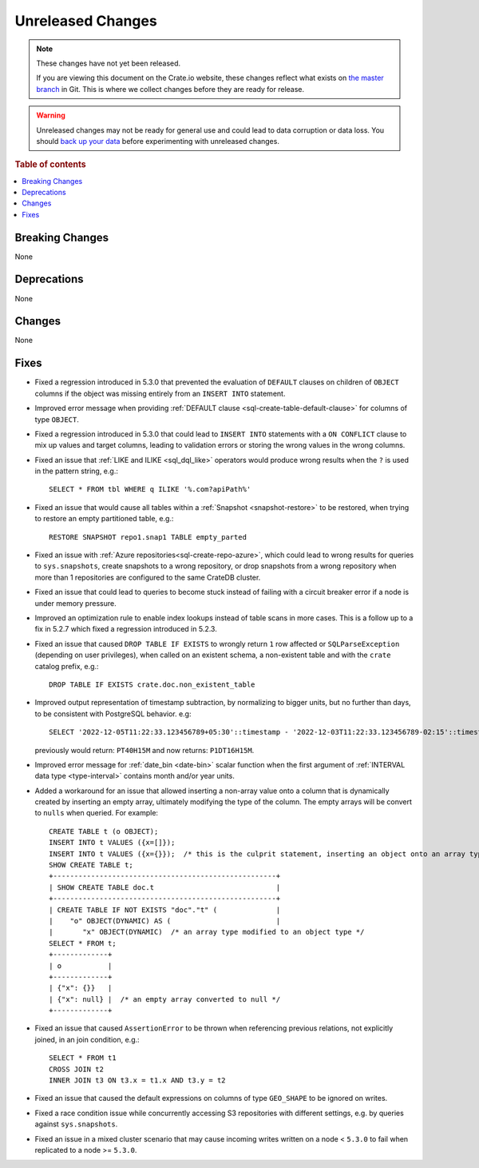 
==================
Unreleased Changes
==================

.. NOTE::

    These changes have not yet been released.

    If you are viewing this document on the Crate.io website, these changes
    reflect what exists on `the master branch`_ in Git. This is where we
    collect changes before they are ready for release.

.. WARNING::

    Unreleased changes may not be ready for general use and could lead to data
    corruption or data loss. You should `back up your data`_ before
    experimenting with unreleased changes.

.. _the master branch: https://github.com/crate/crate
.. _back up your data: https://crate.io/docs/crate/reference/en/latest/admin/snapshots.html

.. DEVELOPER README
.. ================

.. Changes should be recorded here as you are developing CrateDB. When a new
.. release is being cut, changes will be moved to the appropriate release notes
.. file.

.. When resetting this file during a release, leave the headers in place, but
.. add a single paragraph to each section with the word "None".

.. Always cluster items into bigger topics. Link to the documentation whenever feasible.
.. Remember to give the right level of information: Users should understand
.. the impact of the change without going into the depth of tech.

.. rubric:: Table of contents

.. contents::
   :local:


Breaking Changes
================

None


Deprecations
============

None


Changes
=======

None

Fixes
=====

.. If you add an entry here, the fix needs to be backported to the latest
.. stable branch. You can add a version label (`v/X.Y`) to the pull request for
.. an automated mergify backport.


- Fixed a regression introduced in 5.3.0 that prevented the evaluation of
  ``DEFAULT`` clauses on children of ``OBJECT`` columns if the object was
  missing entirely from an ``INSERT INTO`` statement.

- Improved error message when providing
  :ref:`DEFAULT clause <sql-create-table-default-clause>` for columns of type
  ``OBJECT``.

- Fixed a regression introduced in 5.3.0 that could lead to ``INSERT INTO``
  statements with a ``ON CONFLICT`` clause to mix up values and target columns,
  leading to validation errors or storing the wrong values in the wrong columns.

- Fixed an issue that :ref:`LIKE and ILIKE <sql_dql_like>` operators would
  produce wrong results when the ``?`` is used in the pattern string, e.g.::

    SELECT * FROM tbl WHERE q ILIKE '%.com?apiPath%'

- Fixed an issue that would cause all tables within a
  :ref:`Snapshot <snapshot-restore>` to be restored, when trying to restore an
  empty partitioned table, e.g.::

    RESTORE SNAPSHOT repo1.snap1 TABLE empty_parted

- Fixed an issue with :ref:`Azure repositories<sql-create-repo-azure>`, which
  could lead to wrong results for queries to ``sys.snapshots``, create snapshots
  to a wrong repository, or drop snapshots from a wrong repository when more
  than 1 repositories are configured to the same CrateDB cluster.

- Fixed an issue that could lead to queries to become stuck instead of failing
  with a circuit breaker error if a node is under memory pressure.

- Improved an optimization rule to enable index lookups instead of table scans
  in more cases. This is a follow up to a fix in 5.2.7 which fixed a regression
  introduced in 5.2.3.

- Fixed an issue that caused ``DROP TABLE IF EXISTS`` to wrongly return ``1``
  row affected or ``SQLParseException`` (depending on user privileges), when
  called on an existent schema, a non-existent table and with the ``crate``
  catalog prefix, e.g.::

    DROP TABLE IF EXISTS crate.doc.non_existent_table

- Improved output representation of timestamp subtraction, by normalizing to
  bigger units, but no further than days, to be consistent with PostgreSQL
  behavior. e.g::

    SELECT '2022-12-05T11:22:33.123456789+05:30'::timestamp - '2022-12-03T11:22:33.123456789-02:15'::timestamp

  previously would return: ``PT40H15M`` and now returns: ``P1DT16H15M``.

- Improved error message for :ref:`date_bin <date-bin>` scalar function when the
  first argument of :ref:`INTERVAL data type <type-interval>` contains month
  and/or year units.

- Added a workaround for an issue that allowed inserting a non-array value onto
  a column that is dynamically created by inserting an empty array, ultimately
  modifying the type of the column. The empty arrays will be convert to
  ``nulls`` when queried. For example::

    CREATE TABLE t (o OBJECT);
    INSERT INTO t VALUES ({x=[]});
    INSERT INTO t VALUES ({x={}});  /* this is the culprit statement, inserting an object onto an array typed column */
    SHOW CREATE TABLE t;
    +-----------------------------------------------------+
    | SHOW CREATE TABLE doc.t                             |
    +-----------------------------------------------------+
    | CREATE TABLE IF NOT EXISTS "doc"."t" (              |
    |    "o" OBJECT(DYNAMIC) AS (                         |
    |       "x" OBJECT(DYNAMIC)  /* an array type modified to an object type */
    SELECT * FROM t;
    +-------------+
    | o           |
    +-------------+
    | {"x": {}}   |
    | {"x": null} |  /* an empty array converted to null */
    +-------------+

- Fixed an issue that caused ``AssertionError`` to be thrown when referencing
  previous relations, not explicitly joined, in an join condition, e.g.::

    SELECT * FROM t1
    CROSS JOIN t2
    INNER JOIN t3 ON t3.x = t1.x AND t3.y = t2

- Fixed an issue that caused the default expressions on columns of type
  ``GEO_SHAPE`` to be ignored on writes.

- Fixed a race condition issue while concurrently accessing S3 repositories
  with different settings, e.g. by queries against ``sys.snapshots``.

- Fixed an issue in a mixed cluster scenario that may cause incoming writes
  written on a node < ``5.3.0`` to fail when replicated to a node >= ``5.3.0``.
